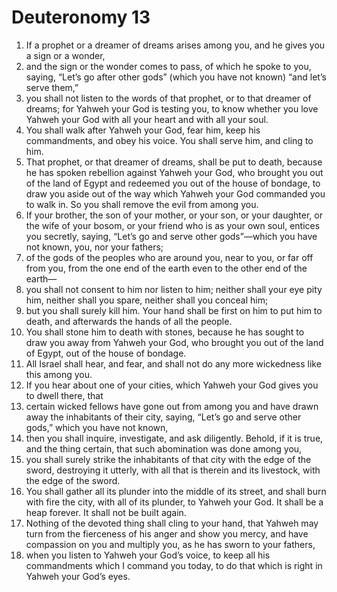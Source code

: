 ﻿
* Deuteronomy 13
1. If a prophet or a dreamer of dreams arises among you, and he gives you a sign or a wonder, 
2. and the sign or the wonder comes to pass, of which he spoke to you, saying, “Let’s go after other gods” (which you have not known) “and let’s serve them,” 
3. you shall not listen to the words of that prophet, or to that dreamer of dreams; for Yahweh your God is testing you, to know whether you love Yahweh your God with all your heart and with all your soul. 
4. You shall walk after Yahweh your God, fear him, keep his commandments, and obey his voice. You shall serve him, and cling to him. 
5. That prophet, or that dreamer of dreams, shall be put to death, because he has spoken rebellion against Yahweh your God, who brought you out of the land of Egypt and redeemed you out of the house of bondage, to draw you aside out of the way which Yahweh your God commanded you to walk in. So you shall remove the evil from among you. 
6. If your brother, the son of your mother, or your son, or your daughter, or the wife of your bosom, or your friend who is as your own soul, entices you secretly, saying, “Let’s go and serve other gods”—which you have not known, you, nor your fathers; 
7. of the gods of the peoples who are around you, near to you, or far off from you, from the one end of the earth even to the other end of the earth— 
8. you shall not consent to him nor listen to him; neither shall your eye pity him, neither shall you spare, neither shall you conceal him; 
9. but you shall surely kill him. Your hand shall be first on him to put him to death, and afterwards the hands of all the people. 
10. You shall stone him to death with stones, because he has sought to draw you away from Yahweh your God, who brought you out of the land of Egypt, out of the house of bondage. 
11. All Israel shall hear, and fear, and shall not do any more wickedness like this among you. 
12. If you hear about one of your cities, which Yahweh your God gives you to dwell there, that 
13. certain wicked fellows have gone out from among you and have drawn away the inhabitants of their city, saying, “Let’s go and serve other gods,” which you have not known, 
14. then you shall inquire, investigate, and ask diligently. Behold, if it is true, and the thing certain, that such abomination was done among you, 
15. you shall surely strike the inhabitants of that city with the edge of the sword, destroying it utterly, with all that is therein and its livestock, with the edge of the sword. 
16. You shall gather all its plunder into the middle of its street, and shall burn with fire the city, with all of its plunder, to Yahweh your God. It shall be a heap forever. It shall not be built again. 
17. Nothing of the devoted thing shall cling to your hand, that Yahweh may turn from the fierceness of his anger and show you mercy, and have compassion on you and multiply you, as he has sworn to your fathers, 
18. when you listen to Yahweh your God’s voice, to keep all his commandments which I command you today, to do that which is right in Yahweh your God’s eyes. 
